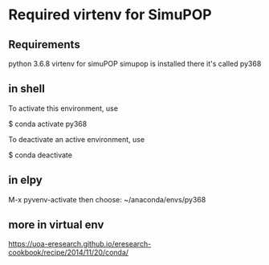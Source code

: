 * Required virtenv for SimuPOP
** Requirements
python 3.6.8 virtenv for simuPOP
simupop is installed there
it's called py368

** in shell
To activate this environment, use

    $ conda activate py368

To deactivate an active environment, use

    $ conda deactivate

** in elpy
M-x pyvenv-activate
then choose: ~/anaconda/envs/py368

** more in virtual env
https://uoa-eresearch.github.io/eresearch-cookbook/recipe/2014/11/20/conda/

